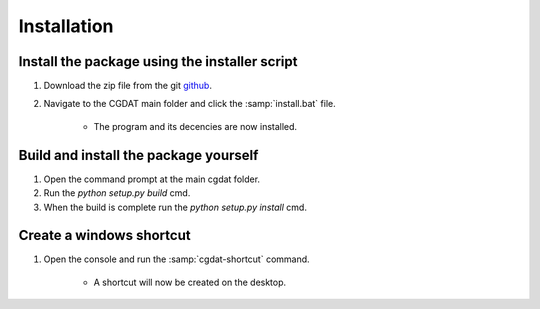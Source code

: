 Installation
========================

Install the package using the installer script
-------------------------------
1. Download the zip file from the git `github <https://github.com/rickstaa/CGDAT>`_.
2. Navigate to the CGDAT main folder and click the :samp:`install.bat` file.

    - The program and its decencies are now installed.

Build and install the package yourself
-------------------------------------------
1. Open the command prompt at the main cgdat folder.
2. Run the `python setup.py build` cmd.
3. When the build is complete run the `python setup.py install` cmd.

Create a windows shortcut
-----------------------------------

1. Open the console and run the :samp:`cgdat-shortcut` command.

    - A shortcut will now be created on the desktop.

